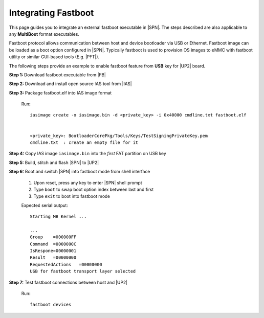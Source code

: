 .. _integrate-fastboot:

Integrating Fastboot
---------------------

This page guides you to integrate an external fastboot executable in |SPN|. The steps described are also applicable to any **MultiBoot** format executables.

Fastboot protocol allows communication between host and device bootloader via USB or Ethernet. Fastboot image can be loaded as a boot option configured in |SPN|. Typically fastboot is used to provision OS images to eMMC with fastboot utility or similar GUI-based tools (E.g. |PFT|).

.. |PFT| raw:: html

   <a href="https://01.org/node/2463" target="_blank">Intel® Platform Flash Tool Lite</a>

The following steps provide an example to enable fastboot feature from **USB** key for |UP2| board.

**Step 1:** Download fastboot executable from |FB|

.. |FB| raw:: html

   <a href="https://github.com/intel/kernelflinger/tree/master/prebuilt/board/APL_UP2" target="_blank">here</a>


**Step 2:** Download and install open source IAS tool from |IAS|

.. |IAS| raw:: html

   <a href="https://github.com/intel/iasimage" target="_blank">here</a>


**Step 3:** Package fastboot.elf into IAS image format

  Run::

    iasimage create -o iasimage.bin -d <private_key> -i 0x40000 cmdline.txt fastboot.elf


    <private_key>: BootloaderCorePkg/Tools/Keys/TestSigningPrivateKey.pem
    cmdline.txt  : create an empty file for it


**Step 4:** Copy IAS image ``iasimage.bin`` into the *first* FAT partition on USB key


**Step 5:** Build, stitch and flash |SPN| to |UP2|


**Step 6:** Boot and switch |SPN| into fastboot mode from shell interface

   #. Upon reset, press any key to enter |SPN| shell prompt

   #. Type ``boot`` to swap boot option index between last and first

   #. Type ``exit`` to boot into fastboot mode

   Expected serial output::

        Starting MB Kernel ...

        ...
        Group    =000000FF
        Command  =0000000C
        IsRespone=00000001
        Result   =00000000
        RequestedActions   =00000000
        USB for fastboot transport layer selected


**Step 7:** Test fastboot connections between host and |UP2|

  Run::

    fastboot devices
